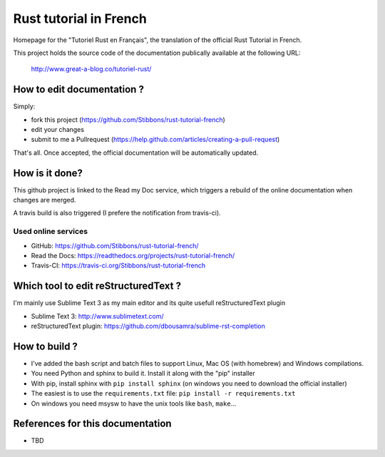 =======================
Rust tutorial in French
=======================

Homepage for the "Tutoriel Rust en Français", the translation of the official Rust Tutorial in French.

This project holds the source code of the documentation publically available at the following URL:


   http://www.great-a-blog.co/tutoriel-rust/


How to edit documentation ?
===========================

Simply:

- fork this project (https://github.com/Stibbons/rust-tutorial-french)
- edit your changes
- submit to me a Pullrequest (https://help.github.com/articles/creating-a-pull-request)

That's all. Once accepted, the official documentation will be automatically updated.


How is it done?
===============

This github project is linked to the Read my Doc service, which triggers a rebuild of the online
documentation when changes are merged.

A travis build is also triggered (I prefere the notification from travis-ci).

Used online services
--------------------

- GitHub: https://github.com/Stibbons/rust-tutorial-french/
- Read the Docs: https://readthedocs.org/projects/rust-tutorial-french/
- Travis-CI: https://travis-ci.org/Stibbons/rust-tutorial-french


Which tool to edit reStructuredText ?
=====================================

I'm mainly use Sublime Text 3 as my main editor and its quite usefull reStructuredText plugin

- Sublime Text 3: http://www.sublimetext.com/
- reStructuredText plugin: https://github.com/dbousamra/sublime-rst-completion

How to build ?
==============

- I've added the bash script and batch files to support Linux, Mac OS (with homebrew) and Windows compilations.
- You need Python and sphinx to build it. Install it along with the "pip" installer
- With pip, install sphinx with ``pip install sphinx`` (on windows you need to download the official installer)
- The easiest is to use the ``requirements.txt`` file: ``pip install -r requirements.txt``
- On windows you need msysw to have the unix tools like ``bash``, ``make``...


References for this documentation
=================================

- TBD
